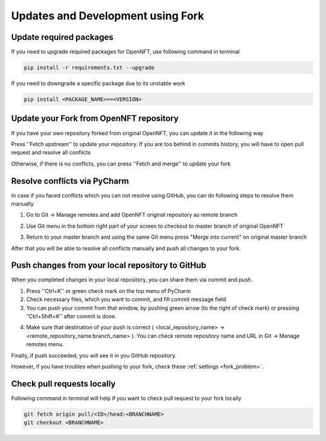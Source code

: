 .. _updates_fork:

Updates and Development using Fork
==================================

Update required packages
--------------------------

If you need to upgrade required packages for OpenNFT, use following command in terminal

.. code-block::

    pip install -r requirements.txt --upgrade

If you need to downgrade a specific package due to its unstable work

.. code-block::

    pip install <PACKAGE_NAME>==<VERSION>

Update your Fork from OpenNFT repository
------------------------------------------

If you have your own repository forked from original OpenNFT, you can update it in the following way

.. image:: _static/updates_1.png

Press ''Fetch upstream'' to update your repository. If you are too behind in commits history, you will have to open pull request and resolve all conflicts

.. image:: _static/updates_2.png

Otherwise, if there is no conflicts, you can press ''Fetch and merge'' to update your fork

.. image:: _static/updates_3.png

Resolve conflicts via PyCharm
-------------------------------

In case if you faced conflicts which you can not resolve using GitHub, you can do following steps to resolve them manually

1. Go to Git -> Manage remotes and add OpenNFT original repository as remote branch

.. image:: _static/updates_4.png

.. image:: _static/updates_5.png

2. Use Git menu in the bottom right part of your screen to checkout to master branch of original OpenNFT

.. image:: _static/updates_6.png

3. Return to your master branch and using the same Git menu press "Merge into current" on original master branch

.. image:: _static/updates_7.png

After that you will be able to resolve all conflicts manually and push all changes to your fork.

Push changes from your local repository to GitHub
----------------------------------------------------

When you completed changes in your local repository, you can share them via commit and push.

1. Press ''Ctrl+K'' or green check mark on the top menu of PyCharm
2. Check necessary files, which you want to commit, and fill commit message field
3. You can push your commit from that window, by pushing green arrow (to the right of check mark) or pressing ‘’Ctrl+Shift+K’’ after commit is done.

.. image:: _static/updates_8.png

4. Make sure that destination of your push is correct ( <local_repository_name> -> <remote_repository_name:branch_name> ). You can check remote repository name and URL in Git -> Manage remotes menu.

.. image:: _static/updates_9.png

Finally, if push succeeded, you will see it in you GitHub repository.

However, if you have troubles when pushing to your fork, check these :ref:`settings <fork_problem>`.

Check pull requests locally
------------------------------

Following command in terminal will help if you want to check pull request to your fork locally

.. code-block::

    git fetch origin pull/<ID>/head:<BRANCHNAME>
    git checkout <BRANCHNAME>
